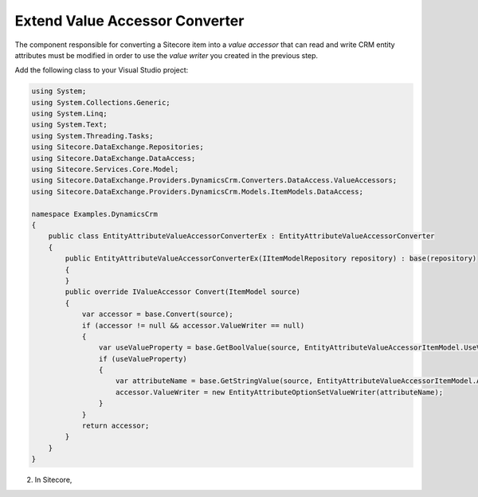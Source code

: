 Extend Value Accessor Converter
=======================================

The component responsible for converting a Sitecore item into 
a *value accessor* that can read and write CRM entity attributes
must be modified in order to use the *value writer* you created
in the previous step.

Add the following class to your Visual Studio project:

.. code-block:: c#

    using System;
    using System.Collections.Generic;
    using System.Linq;
    using System.Text;
    using System.Threading.Tasks;
    using Sitecore.DataExchange.Repositories;
    using Sitecore.DataExchange.DataAccess;
    using Sitecore.Services.Core.Model;
    using Sitecore.DataExchange.Providers.DynamicsCrm.Converters.DataAccess.ValueAccessors;
    using Sitecore.DataExchange.Providers.DynamicsCrm.Models.ItemModels.DataAccess;

    namespace Examples.DynamicsCrm
    {
        public class EntityAttributeValueAccessorConverterEx : EntityAttributeValueAccessorConverter
        {
            public EntityAttributeValueAccessorConverterEx(IItemModelRepository repository) : base(repository)
            {
            }
            public override IValueAccessor Convert(ItemModel source)
            {
                var accessor = base.Convert(source);
                if (accessor != null && accessor.ValueWriter == null)
                {
                    var useValueProperty = base.GetBoolValue(source, EntityAttributeValueAccessorItemModel.UseValueProperty);
                    if (useValueProperty)
                    {
                        var attributeName = base.GetStringValue(source, EntityAttributeValueAccessorItemModel.AttributeName);
                        accessor.ValueWriter = new EntityAttributeOptionSetValueWriter(attributeName);
                    }
                }
                return accessor;
            }
        }
    }

2. In Sitecore, 